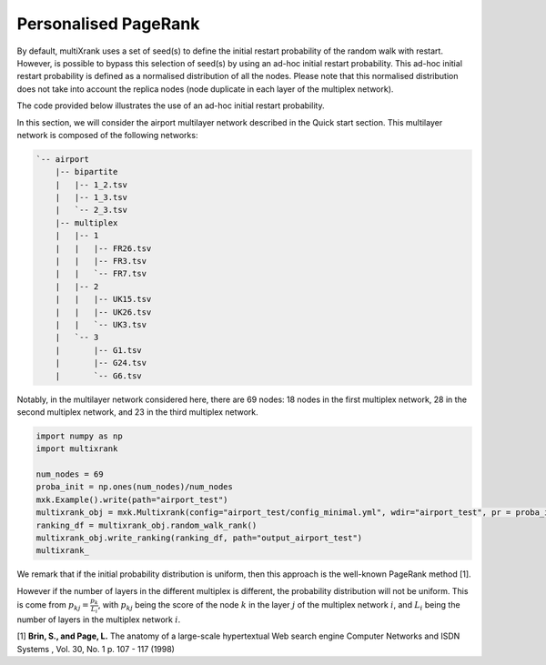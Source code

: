 .. _personalised_pagerank:

Personalised PageRank
========================

By default, multiXrank uses a set of seed(s) to define the initial restart probability of the random walk with restart. 
However, is possible to bypass this selection of seed(s) by using an ad-hoc initial restart probability.
This ad-hoc initial restart probability is defined as a normalised distribution of all the nodes. 
Please note that this normalised distribution does not take into account the replica nodes (node duplicate in each layer of the multiplex network).

The code provided below illustrates the use of an ad-hoc initial restart probability.

In this section, we will consider the airport multilayer network described in the Quick start section.
This multilayer network is composed of the following networks:

.. code-block:: bash

    `-- airport
        |-- bipartite
        |   |-- 1_2.tsv
        |   |-- 1_3.tsv
        |   `-- 2_3.tsv
        |-- multiplex
        |   |-- 1
        |   |   |-- FR26.tsv
        |   |   |-- FR3.tsv
        |   |   `-- FR7.tsv
        |   |-- 2
        |   |   |-- UK15.tsv
        |   |   |-- UK26.tsv
        |   |   `-- UK3.tsv
        |   `-- 3
        |       |-- G1.tsv
        |       |-- G24.tsv
        |       `-- G6.tsv

Notably, in the multilayer network considered here, there are 69 nodes: 18 nodes in the first multiplex network, 28 in the second multiplex network, and 23 in the third multiplex network.


.. code-block:: python

    import numpy as np
    import multixrank

    num_nodes = 69
    proba_init = np.ones(num_nodes)/num_nodes
    mxk.Example().write(path="airport_test")
    multixrank_obj = mxk.Multixrank(config="airport_test/config_minimal.yml", wdir="airport_test", pr = proba_init)
    ranking_df = multixrank_obj.random_walk_rank()
    multixrank_obj.write_ranking(ranking_df, path="output_airport_test")
    multixrank_

We remark that if the initial probability distribution is uniform, then this approach is the well-known PageRank method [1].

However if the number of layers in the different multiplex is different, the probability distribution will not be uniform. This is come from :math:`p_{kj} = \frac{p_{k}}{L_{i}}`, with 
:math:`p_{kj}` being the score of the node :math:`k` in the layer :math:`j` of the multiplex network :math:`i`, and :math:`L_{i}` being the number of layers in the multiplex network :math:`i`.

[1] **Brin, S., and Page, L.** The anatomy of a large-scale hypertextual Web search engine Computer Networks and ISDN Systems , Vol. 30, No. 1 p. 107 - 117 (1998)
